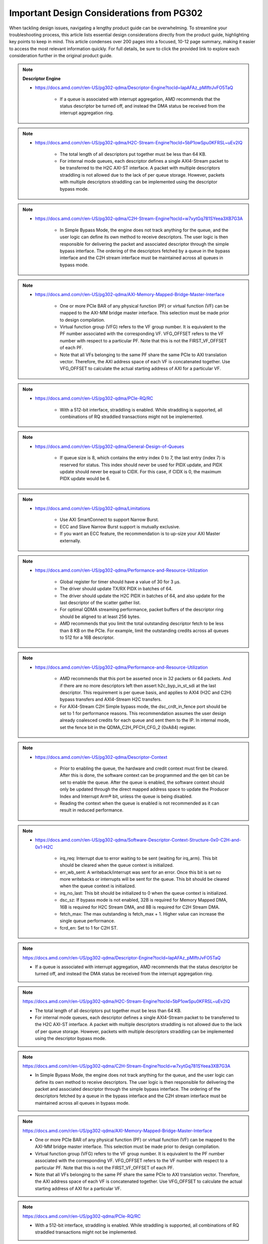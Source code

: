 .. _PG302_important_design_considerations:


Important Design Considerations from PG302
==========================================

.. container:: Introduction

    When tackling design issues, navigating a lengthy product guide can be overwhelming. To streamline your troubleshooting process, this article lists essential design considerations directly from the product guide, highlighting key points to keep in mind. This article condenses over 200 pages into a focused, 10-12 page summary, making it easier to access the most relevant information quickly. For full details, be sure to click the provided link to explore each consideration further in the original product guide.


.. note:: **Descriptor Engine**
    :class: highlight-box

    • https://docs.amd.com/r/en-US/pg302-qdma/Descriptor-Engine?tocId=IapAFAz_pMIftrJvFO5TaQ
    
        - If a queue is associated with interrupt aggregation, AMD recommends that the status descriptor be turned off, and instead the DMA status be received from the interrupt aggregation ring.

.. note::
    :class: highlight-box

    • https://docs.amd.com/r/en-US/pg302-qdma/H2C-Stream-Engine?tocId=5bP1owSpu0KFRSL~uEv2lQ
    
        - The total length of all descriptors put together must be less than 64 KB.
        - For internal mode queues, each descriptor defines a single AXI4-Stream packet to be transferred to the H2C AXI-ST interface. A packet with multiple descriptors straddling is not allowed due to the lack of per queue storage. However, packets with multiple descriptors straddling can be implemented using the descriptor bypass mode.

.. note::
    :class: highlight-box

    • https://docs.amd.com/r/en-US/pg302-qdma/C2H-Stream-Engine?tocId=w7xytGq781SYeea3XB7G3A
    
        - In Simple Bypass Mode, the engine does not track anything for the queue, and the user logic can define its own method to receive descriptors. The user logic is then responsible for delivering the packet and associated descriptor through the simple bypass interface. The ordering of the descriptors fetched by a queue in the bypass interface and the C2H stream interface must be maintained across all queues in bypass mode.

.. note::
    :class: highlight-box

    • https://docs.amd.com/r/en-US/pg302-qdma/AXI-Memory-Mapped-Bridge-Master-Interface
    
        - One or more PCIe BAR of any physical function (PF) or virtual function (VF) can be mapped to the AXI-MM bridge master interface. This selection must be made prior to design compilation.
        - Virtual function group (VFG) refers to the VF group number. It is equivalent to the PF number associated with the corresponding VF. VFG_OFFSET refers to the VF number with respect to a particular PF. Note that this is not the FIRST_VF_OFFSET of each PF.
        - Note that all VFs belonging to the same PF share the same PCIe to AXI translation vector. Therefore, the AXI address space of each VF is concatenated together. Use VFG_OFFSET to calculate the actual starting address of AXI for a particular VF.

.. note::
    :class: highlight-box

    • https://docs.amd.com/r/en-US/pg302-qdma/PCIe-RQ/RC
    
        - With a 512-bit interface, straddling is enabled. While straddling is supported, all combinations of RQ straddled transactions might not be implemented.

.. note::
    :class: highlight-box

    • https://docs.amd.com/r/en-US/pg302-qdma/General-Design-of-Queues
    
        - If queue size is 8, which contains the entry index 0 to 7, the last entry (index 7) is reserved for status. This index should never be used for PIDX update, and PIDX update should never be equal to CIDX. For this case, if CIDX is 0, the maximum PIDX update would be 6.

.. note::
    :class: highlight-box

    • https://docs.amd.com/r/en-US/pg302-qdma/Limitations
    
        - Use AXI SmartConnect to support Narrow Burst.
        - ECC and Slave Narrow Burst support is mutually exclusive.
        - If you want an ECC feature, the recommendation is to up-size your AXI Master externally.

.. note::
    :class: highlight-box

    • https://docs.amd.com/r/en-US/pg302-qdma/Performance-and-Resource-Utilization
    
        - Global register for timer should have a value of 30 for 3 μs.
        - The driver should update TX/RX PIDX in batches of 64.
        - The driver should update the H2C PIDX in batches of 64, and also update for the last descriptor of the scatter gather list.
        - For optimal QDMA streaming performance, packet buffers of the descriptor ring should be aligned to at least 256 bytes.
        - AMD recommends that you limit the total outstanding descriptor fetch to be less than 8 KB on the PCIe. For example, limit the outstanding credits across all queues to 512 for a 16B descriptor.

.. note::
    :class: highlight-box

    • https://docs.amd.com/r/en-US/pg302-qdma/Performance-and-Resource-Utilization
    
        - AMD recommends that this port be asserted once in 32 packets or 64 packets. And if there are no more descriptors left then assert h2c_byp_in_st_sdi at the last descriptor. This requirement is per queue basis, and applies to AXI4 (H2C and C2H) bypass transfers and AXI4-Stream H2C transfers.
        - For AXI4-Stream C2H Simple bypass mode, the dsc_crdt_in_fence port should be set to 1 for performance reasons. This recommendation assumes the user design already coalesced credits for each queue and sent them to the IP. In internal mode, set the fence bit in the QDMA_C2H_PFCH_CFG_2 (0xA84) register.

.. note::
    :class: highlight-box

    • https://docs.amd.com/r/en-US/pg302-qdma/Descriptor-Context
    
        - Prior to enabling the queue, the hardware and credit context must first be cleared. After this is done, the software context can be programmed and the qen bit can be set to enable the queue. After the queue is enabled, the software context should only be updated through the direct mapped address space to update the Producer Index and Interrupt Arm® bit, unless the queue is being disabled.
        - Reading the context when the queue is enabled is not recommended as it can result in reduced performance.

.. note::
    :class: highlight-box

    • https://docs.amd.com/r/en-US/pg302-qdma/Software-Descriptor-Context-Structure-0x0-C2H-and-0x1-H2C
    
        - irq_req: Interrupt due to error waiting to be sent (waiting for irq_arm). This bit should be cleared when the queue context is initialized.
        - err_wb_sent: A writeback/interrupt was sent for an error. Once this bit is set no more writebacks or interrupts will be sent for the queue. This bit should be cleared when the queue context is initialized.
        - irq_no_last: This bit should be initialized to 0 when the queue context is initialized.
        - dsc_sz: If bypass mode is not enabled, 32B is required for Memory Mapped DMA, 16B is required for H2C Stream DMA, and 8B is required for C2H Stream DMA.
        - fetch_max: The max outstanding is fetch_max + 1. Higher value can increase the single queue performance.
        - fcrd_en: Set to 1 for C2H ST.

.. note::
    :class: highlight-box

    https://docs.amd.com/r/en-US/pg302-qdma/Descriptor-Engine?tocId=IapAFAz_pMIftrJvFO5TaQ

    - If a queue is associated with interrupt aggregation, AMD recommends that the status descriptor be turned off, and instead the DMA status be received from the interrupt aggregation ring.

.. note::
    :class: highlight-box

    https://docs.amd.com/r/en-US/pg302-qdma/H2C-Stream-Engine?tocId=5bP1owSpu0KFRSL~uEv2lQ

    - The total length of all descriptors put together must be less than 64 KB.
    - For internal mode queues, each descriptor defines a single AXI4-Stream packet to be transferred to the H2C AXI-ST interface. A packet with multiple descriptors straddling is not allowed due to the lack of per queue storage. However, packets with multiple descriptors straddling can be implemented using the descriptor bypass mode.

.. note::
    :class: highlight-box

    https://docs.amd.com/r/en-US/pg302-qdma/C2H-Stream-Engine?tocId=w7xytGq781SYeea3XB7G3A

    - In Simple Bypass Mode, the engine does not track anything for the queue, and the user logic can define its own method to receive descriptors. The user logic is then responsible for delivering the packet and associated descriptor through the simple bypass interface. The ordering of the descriptors fetched by a queue in the bypass interface and the C2H stream interface must be maintained across all queues in bypass mode.

.. note::
    :class: highlight-box

    https://docs.amd.com/r/en-US/pg302-qdma/AXI-Memory-Mapped-Bridge-Master-Interface

    - One or more PCIe BAR of any physical function (PF) or virtual function (VF) can be mapped to the AXI-MM bridge master interface. This selection must be made prior to design compilation.
    - Virtual function group (VFG) refers to the VF group number. It is equivalent to the PF number associated with the corresponding VF. VFG_OFFSET refers to the VF number with respect to a particular PF. Note that this is not the FIRST_VF_OFFSET of each PF.
    - Note that all VFs belonging to the same PF share the same PCIe to AXI translation vector. Therefore, the AXI address space of each VF is concatenated together. Use VFG_OFFSET to calculate the actual starting address of AXI for a particular VF.

.. note::
    :class: highlight-box

    https://docs.amd.com/r/en-US/pg302-qdma/PCIe-RQ/RC

    - With a 512-bit interface, straddling is enabled. While straddling is supported, all combinations of RQ straddled transactions might not be implemented.

.. note::
    :class: highlight-box

    https://docs.amd.com/r/en-US/pg302-qdma/General-Design-of-Queues

    - If queue size is 8, which contains the entry index 0 to 7, the last entry (index 7) is reserved for status. This index should never be used for PIDX update, and PIDX update should never be equal to CIDX. For this case, if CIDX is 0, the maximum PIDX update would be 6.

.. note::
    :class: highlight-box

    https://docs.amd.com/r/en-US/pg302-qdma/Limitations

    - Use AXI SmartConnect to support Narrow Burst.
    - ECC and Slave Narrow Burst support is mutually exclusive.
    - If you want an ECC feature, the recommendation is to up-size your AXI Master externally.

.. note::
    :class: highlight-box

    https://docs.amd.com/r/en-US/pg302-qdma/Performance-and-Resource-Utilization

    - Global register for timer should have a value of 30 for 3 μs.
    - The driver should update TX/RX PIDX in batches of 64.
    - The driver should update the H2C PIDX in batches of 64, and also update for the last descriptor of the scatter-gather list.
    - For optimal QDMA streaming performance, packet buffers of the descriptor ring should be aligned to at least 256 bytes.
    - AMD recommends that you limit the total outstanding descriptor fetch to be less than 8 KB on the PCIe. For example, limit the outstanding credits across all queues to 512 for a 16B descriptor.

.. note::
    :class: highlight-box

    https://docs.amd.com/r/en-US/pg302-qdma/Performance-and-Resource-Utilization

    - AMD recommends that this port be asserted once in 32 packets or 64 packets. And if there are no more descriptors left then assert h2c_byp_in_st_sdi at the last descriptor. This requirement is per queue basis, and applies to AXI4 (H2C and C2H) bypass transfers and AXI4-Stream H2C transfers.
    - For AXI4-Stream C2H Simple bypass mode, the dsc_crdt_in_fence port should be set to 1 for performance reasons. This recommendation assumes the user design already coalesced credits for each queue and sent them to the IP. In internal mode, set the fence bit in the QDMA_C2H_PFCH_CFG_2 (0xA84) register.

.. note::
    :class: highlight-box

    https://docs.amd.com/r/en-US/pg302-qdma/Descriptor-Context

    - Prior to enabling the queue, the hardware and credit context must first be cleared. After this is done, the software context can be programmed and the qen bit can be set to enable the queue. After the queue is enabled, the software context should only be updated through the direct mapped address space to update the Producer Index and Interrupt Arm® bit, unless the queue is being disabled.
    - Reading the context when the queue is enabled is not recommended as it can result in reduced performance.

.. note::
    :class: highlight-box

    https://docs.amd.com/r/en-US/pg302-qdma/Software-Descriptor-Context-Structure-0x0-C2H-and-0x1-H2C

    - irq_req: Interrupt due to error waiting to be sent (waiting for irq_arm). This bit should be cleared when the queue context is initialized.
    - err_wb_sent: A writeback/interrupt was sent for an error. Once this bit is set no more writebacks or interrupts will be sent for the queue. This bit should be cleared when the queue context is initialized.
    - irq_no_last: This bit should be initialized to 0 when the queue context is initialized.
    - dsc_sz: If bypass mode is not enabled, 32B is required for Memory Mapped DMA, 16B is required for H2C Stream DMA, and 8B is required for C2H Stream DMA.
    - fetch_max: The max outstanding is fetch_max + 1. Higher value can increase the single queue performance.
    - fcrd_en: Set to 1 for C2H ST.

.. note::
    :class: highlight-box

    https://docs.amd.com/r/en-US/pg302-qdma/Descriptor-Fetch

    - If fetch crediting is enabled, the user logic is required to provide a credit for each descriptor that should be fetched.
    - In each direction, C2H and H2C are allocated 256 entries for descriptor fetch completions. Each entry is the width of the datapath. If sufficient space is available, the fetch is allowed to proceed. A given queue can only have one descriptor fetch pending on PCIe at any time.
    - Available descriptors are always - 2. At any time, the software should not update the PIDX to more than - 2.
    - If queue size is 8, which contains the entry index 0 to 7, the last entry (index 7) is reserved for status. This index should never be used for the PIDX update, and the PIDX update should never be equal to CIDX. For this case, if CIDX is 0, the maximum PIDX update would be 6.

.. note::
    :class: highlight-box

    https://docs.amd.com/r/en-US/pg302-qdma/Internal-Mode-Writeback-and-Interrupts-AXI-MM-and-H2C-ST

    - It is recommended the wbi_chk bit be set for all internal mode operation, including when interval mode is enabled.

.. note::
    :class: highlight-box

    https://docs.amd.com/r/en-US/pg302-qdma/Descriptor-Bypass-Mode-Writeback/Interrupts

    - If interrupts are enabled, the user logic must monitor the traffic manager output for the irq_arm. After the irq_arm bit is observed for the queue, a descriptor with the sdi bit is sent to the DMA. Once a descriptor with the sdi bit is sent, another irq_arm assertion must be observed before another descriptor with the sdi bit can be sent.

.. note::
    :class: highlight-box

    https://docs.amd.com/r/en-US/pg302-qdma/Traffic-Manager-Output-Interface

    - While the tm_dsc_sts interface is a valid/ready interface, it should not be back-pressured for optimal performance.

.. note::
    :class: highlight-box

    https://docs.amd.com/r/en-US/pg302-qdma/Errors?tocId=RVdoy7Fzh1DBbxgMq3ytwg

    - After the queue is invalidated, if there is an error you can determine the cause by reading the error registers and context for that queue. You must clear and remove that queue, and then add the queue back later when needed.

.. note::
    :class: highlight-box

    https://docs.amd.com/r/en-US/pg302-qdma/Operation

    - Any descriptors that have already started the source buffer fetch will continue to be processed. Reassertion of the run bit will result in resetting internal engine state and should only be done when the engine is quiesced.
    - Descriptors are received from either the descriptor engine directly or the Descriptor Bypass Input interface. Any queue that is in internal mode should not be given descriptors through the Descriptor Bypass Input interface.

.. note::
    :class: highlight-box

    https://docs.amd.com/r/en-US/pg302-qdma/AXI-Memory-Mapped-Descriptor-for-H2C-and-C2H-32B

    - Internal mode memory mapped DMA must configure the descriptor queue to be 32B and follow the above descriptor format.

.. note::
    :class: highlight-box

    https://docs.amd.com/r/en-US/pg302-qdma/Internal-and-Bypass-Modes

    - If the packet is present in host memory in non-contiguous space, then it has to be defined by more than one descriptor, and this requires that the queue be programmed in bypass mode.
    - When fcrd_en is enabled in the software context, DMA will wait for the user application to provide credits. When fcrd_en is not set, the DMA uses a pointer update, fetches descriptors and sends the descriptor out. The user application should not send in credits.
    - There are some requirements imposed on the user logic when using the bypass mode. Because the bypass mode allows a packet to span multiple descriptors, the user logic needs to indicate to QDMA which descriptor marks the Start-Of-Packet (SOP) and which marks the End-Of-Packet (EOP).
    - At the QDMA H2C Stream bypass-in interface, among other pieces of information, the user logic needs to provide: Address, Length, SOP, and EOP. It is required that once the user logic feeds SOP descriptor information into QDMA, it must eventually feed EOP descriptor information also. Descriptors for these multi-descriptor packets must be fed in sequentially.
    - Other descriptors not belonging to the packet must not be interleaved within the multi-descriptor packet. The user logic must accumulate the descriptors up to the EOP descriptor, before feeding them back to QDMA. Not doing so can result in a hang.
    - The QDMA will generate a TLAST at the QDMA H2C AXI4-Stream data output once it issues the last beat for the EOP descriptor. This is guaranteed because the user is required to submit the descriptors for a given packet sequentially.
    - Quality of service can be severely affected if the packet sizes are large. The Stream engine is designed to saturate PCIe for packet sizes as low as 128B, so AMD recommends that you restrict the packet size to be host page size or maximum transfer unit as required by the user application.
    - A performance control provided in the H2C Stream Engine is the ability to stall requests from being issued to the PCIe RQ/RC if a certain amount of data is outstanding on the PCIe side as seen by the H2C Stream Engine. To use this feature, the SW must program a threshold value in the H2C_REQ_THROT (0xE24) register.


.. note::
    :class: highlight-box

    https://docs.amd.com/r/en-US/pg302-qdma/Handling-Descriptors-With-Errors?tocId=C1GC1G3Yi2rqbFYc6COtCg

    - For a queue in bypass mode, it is the responsibility of the user logic to not issue a batch of descriptors with an error descriptor. Instead, it must send just one descriptor with error input asserted on the H2C Stream bypass-in interface and set the SOP, EOP, no_dma signal, and sdi or mrkr-req signal to make the H2C Stream Engine send a writeback to Host.

.. note::
    :class: highlight-box

    https://docs.amd.com/r/en-US/pg302-qdma/C2H-Stream-Engine?tocId=iIzB4_5EQe28ijZNG1QubA

    - The QDMA requires software to post full ring size so the C2H stream engine can fetch the needed number of descriptors for all received packets. If there are not enough descriptors in the descriptor ring, the QDMA will stall the packet transfer. For performance reasons, the software is required to post the PIDX as soon as possible to ensure there are always enough descriptors in the ring.

.. note::
    :class: highlight-box

    https://docs.amd.com/r/en-US/pg302-qdma/C2H-Stream-Modes

    - If you already have the descriptor cached on the device, there is no need to fetch one from the host and you should follow the simple bypass mode for the C2H Stream application. In simple bypass mode, do not provide credits to fetch the descriptor, and instead, you need to send in the descriptor on the descriptor bypass interface.
    - For simple bypass transfer to work, a prefetch tag is needed and it can be fetched from the QDMA IP.
    - The user application must request a prefetch tag before sending any traffic for a simple bypass queue through the C2H ST engine. Invalid queues or non-bypass queues should not request any tags using this method, as it might reduce performance by freezing tags that never get used.
    - For the queues that share the same prefetch tag, the data and descriptors need to come in the same order. For Simple Bypass, the data and descriptors are both controlled by the user, so they need to guarantee the order is maintained.
    - If a current qid is invalidated, a new prefetch tag must be requested with a valid qid.
    - Prefetched tag must be assigned to input port c2h_byp_in_st_csh_pfch_tag[6:0] for all transfers.

.. note::
    :class: highlight-box

    https://docs.amd.com/r/en-US/pg302-qdma/C2H-Stream-Packet-Type

    - dma<n>_s_axis_c2h_mty = empty byte should be set in last beat.
    - dma<n>_s_axis_c2h_cmpt_ctrl_wait_pld_pkt_id = This completion packet has to wait for the data packet with this ID to be sent before the CMPT packet can be sent.
    - When the user application sends the data packet, it must count the packet ID for each packet. The first data packet has a packet ID of 1, and it increments for each data packet.
    - For the regular C2H packet, the data packet and the completion packet is a one-to-one match. Therefore, the number of data packets with dma<n>_s_axis_c2h_ctrl_has_cmpt as 1'b1 should be equal to the number of CMPT packets with dma<n>_s_axis_c2h_cmpt_ctrl_cmpt_type as HAS_PLD.
    - Depth and width of the FIFO depends on the use case. Width is dependent on the largest CMPT size for the application, and depth is dependent on performance needs. For best performance for 64 Byte CMPT, a depth of 512 is recommended.
    - The immediate data packet and the marker packet do not consume the descriptor; instead, they write to the C2H Completion Ring. The software needs to size the C2H Completion Ring large enough to accommodate the outstanding immediate packets and the marker packets.
    - Zero Byte packets are not supported in Internal mode and Cache bypass mode. The QDMA might hang if zero byte packets are dropped due to not available descriptors. Zero Byte Packets are supported in Simple bypass mode.

.. note::
    :class: highlight-box

    https://docs.amd.com/r/en-US/pg302-qdma/C2H-Stream-Modes

    - When prefetch mode is enabled, the user application cannot send credits as input in QDMA Descriptor Credit input ports.

.. note::
    :class: highlight-box

    https://docs.amd.com/r/en-US/pg302-qdma/Completion-Engine?tocId=N~lHogTrZWEFBwBMSKiHgw

    - The user-defined portion of the CMPT packet typically needs to specify the length of the data packet transferred and whether or not descriptors were consumed as a result of the data packet transfer. Immediate and marker type packets do not consume any descriptors. The exact contents of the user-defined data are up to the user to determine.
    - Maximum buffer size register 0xB50 bits[31:26] is programmed to 0 (default value). This value might result in an overflow depending on the simulator or the synthesis tool used. To avoid overflow, set 0xB50 bits[31:26] to maximum value of 63.

.. note::
    :class: highlight-box

    https://docs.amd.com/r/en-US/pg302-qdma/Completion-Status-Structure

    - In order to make the QDMA Subsystem for PCIe write Completion Status to the Completion ring, Completion Status must be enabled in the Completion context.

.. note::
    :class: highlight-box

    https://docs.amd.com/r/en-US/pg302-qdma/Completion-Context-Structure

    - baddr4_low: Since the minimum alignment supported is 64B in this case, this field must be 0.

.. note::
    :class: highlight-box

    https://docs.amd.com/r/en-US/pg302-qdma/Slave-Bridge

    - If slave reads and writes are valid, IP prioritizes reads over writes. You are recommended to have proper arbitration (leave some gaps between reads so writes can pass through).

.. note::
    :class: highlight-box

    https://docs.amd.com/r/en-US/pg302-qdma/Slave-Address-Translation-Examples

    - The slave bridge does not support narrow burst AXI transfers. To avoid narrow burst transfers, connect the AXI smart-connect module which will convert narrow burst to full burst AXI transfers.

.. note::
    :class: highlight-box

    https://docs.amd.com/r/en-US/pg302-qdma/Function-Map-Table

    - Along with FMAP table programming in the IP, you must program the FMAP table in the Mailbox IP. This is needed for function level reset (FLR) procedure.

.. note::
    :class: highlight-box

    https://docs.amd.com/r/en-US/pg302-qdma/Queue-Setup

    - Set-up Completion Context. If interrupts/status writes are desired (enabled in the Completion Context), an initial Completion CIDX update is required to send the hardware into a state where it is sensitive to trigger conditions. This initial CIDX update is required, because when out of reset, the hardware initializes into an unarmed state.

.. note::
    :class: highlight-box

    https://docs.amd.com/r/en-US/pg302-qdma/Function-Level-Reset

    - When a VF is reset, only the resources associated with this VF are reset. When a PF is reset, all resources of the PF, including that of its associated VFs, are reset. Because FLR is a privileged operation, it must be performed by the PF driver running in the management system.
    - Quiesce: The software must ensure all pending transaction is completed. This can be done by polling the Transaction Pending bit in the Device Status register (in PCIe Configuration Space), until it is cleared or times out after a certain period of time.
    - Initiate Function Level Reset bit (bit 15 of PCIe Device Control Register) of the target function should be set to 1 to trigger FLR process in PCIe.

.. note::
    :class: highlight-box

    https://docs.amd.com/r/en-US/pg302-qdma/Host-Profile

    - Host profile must be programmed to represent root port host. Host profile can be programmed through context programming.
    - H2C AXI4-MM steering bit and C2H AXI4-MM steering bit should set to 0s. If not, DMA AXI4-MM transfers do not work. For most cases, host profile context structure is all 0s, and host profile must still be programmed to represent a host.

.. note::
    :class: highlight-box

    https://docs.amd.com/r/en-US/pg302-qdma/Resets

    - After soft_reset, you must reinitialize the queues and program all queue context.

.. note::
    :class: highlight-box

    https://docs.amd.com/r/en-US/pg302-qdma/Expansion-ROM

    - The maximum size for the Expansion ROM BAR should be no larger than 16 MB. Selecting an address space larger than 16 MB can result in a non-compliant core.

.. note::
    :class: highlight-box

    https://docs.amd.com/r/en-US/pg302-qdma/Data-Path-Errors

    - Parity errors are not recoverable and can result in unexpected behavior. Any DMA during and after the parity error should be considered invalid.
    - If there is a parity error and transfer hangs or stops, the DMA will log the error. You must investigate and fix the parity issues. Once the issues are fixed, clear that queue and reopen the queue to start a new transfer.

.. note::
    :class: highlight-box

    https://docs.amd.com/r/en-US/pg302-qdma/QDMA-Global-Ports

    - sys_clk should be driven by the ODIV2 port of reference clock IBUFDS_GTE4.
    - PCIe reference clock should be driven from the port of reference clock IBUFDS_GTE4.

.. note::
    :class: highlight-box

    https://docs.amd.com/r/en-US/pg302-qdma/AXI-Bridge-Slave-Ports

    - Only the INCR burst type is supported.
    - s_axib_wstrb can be equal to 0 in the beginning of a valid data cycle and will appropriately calculate an offset to the given address. However, the valid data identified by s_axib_wstrb must be continuous from the first byte enable to the last byte enable.

.. note::
    :class: highlight-box

    https://docs.amd.com/r/en-US/pg302-qdma/QDMA-Descriptor-Bypass-Input-Ports

    - QDMA hangs if the last descriptor without h2c_byp_in_st_sdi has an error. This results in a missing writeback and hw_ctxt.dsc_pend bit that are asserted indefinitely.
    - For performance reasons, AMD recommends that this port be asserted once in 32 or 64 descriptors and assert at the last descriptor if there are no more descriptors left.
    - In Cache Bypass mode, you must loop back c2h_byp_out_pfch_tag[6:0] to c2h_byp_in_st_csh_pfch_tag[6:0]. In Simple Bypass mode, you need to pass in the Prefetch tag value from MDMA_C2H_PFCH_BYP_TAG (0x140C) register.
    - AXI4-Stream C2H Simple Bypass mode and Cache Bypass mode both use the same bypass ports, c2h_byp_in_st_csh_*.

.. note::
    :class: highlight-box

    https://docs.amd.com/r/en-US/pg302-qdma/QDMA-Descriptor-Bypass-Output-Ports

    - h2c_byp_out_rdy: When this interface is not used, Ready must be tied-off to 1.
    - h2c_byp_out_cidx [15:0]: The ring index of the descriptor fetched. The User must echo this field back to QDMA when submitting the descriptor on the bypass-in interface.
    - c2h_byp_out_cidx [15:0]: The ring index of the descriptor fetched. The User must echo this field back to QDMA when submitting the descriptor on the bypass-in interface.
    - c2h_byp_out_rdy: When this interface is not used, Ready must be tied-off to 1.
    - When Descriptor bypass option is selected in the AMD Vivado™ IDE but the descriptor bypass bit is not set in context programming, you will see valid signals getting asserted with CIDX updates.


.. note::
    :class: highlight-box

    https://docs.amd.com/r/en-US/pg302-qdma/QDMA-Descriptor-Credit-Input-Ports

    - dsc_crdt_in_fence: The fence bit should only be set for a queue that is enabled and has both descriptors and credits available; otherwise, a hang condition might occur.

.. note::
    :class: highlight-box

    https://docs.amd.com/r/en-US/pg302-qdma/QDMA-Traffic-Manager-Credit-Output-Ports

    - tm_dsc_sts_rdy: When this interface is not used, Ready must be tied-off to 1.

.. note::
    :class: highlight-box

    https://docs.amd.com/r/en-US/pg302-qdma/Queue-Status-Ports

    - qsts_out_rdy: Ready must be tied to 1 so status output will not be blocked. Even if this interface is not used, the ready port must be tied to 1.

.. note::
    :class: highlight-box

    https://docs.amd.com/r/en-US/pg302-qdma/Registering-Signals

    - To simplify timing and increase system performance in a programmable device design, keep all inputs and outputs registered between the user application and the subsystem. This means that all inputs and outputs from the user application should come from, or connect to, a flip-flop. While registering signals might not be possible for all paths, it simplifies timing analysis and makes it easier for the AMD tools to place and route the design.

.. note::
    :class: highlight-box

    https://docs.amd.com/r/en-US/pg302-qdma/Recognize-Timing-Critical-Signals

    - The constraints provided with the example design identify the critical signals and timing constraints that should be applied.

.. note::
    :class: highlight-box

    https://docs.amd.com/r/en-US/pg302-qdma/Make-Only-Allowed-Modifications

    - You should not modify the subsystem. Any modifications can have adverse effects on system timing and protocol compliance. Supported user configurations of the subsystem can only be made by selecting the options in the customization IP dialog box when the subsystem is generated.

.. note::
    :class: highlight-box

    https://docs.amd.com/r/en-US/pg302-qdma/AXI-BARs-Tab

    - No Address Translation: When this option is selected, the DMA will not do any address translation. One full 64-bit BAR space is provided, and you are responsible for any address translation if required. When address translation is required by DMA, do not select this option.

.. note::
    :class: highlight-box

    https://docs.amd.com/r/en-US/pg302-qdma/PCIe-DMA-Tab

    - CMPT Coalesce Max buffer:
        - Completion (CMPT) Coalesce Max buffer supports up to 64 buffers. Select one of 16 or 32 (default 16). Each entry of the CMPT Coalesce Buffer coalesces multiple Completions (up to 64B) to form a single queue before writing to the host to improve bandwidth utilization. A deeper CMPT Coalesce Buffer allows coalescing within more queues but will increase the area as a downside.
    - Data Protection:
        - When Data Protection is not enabled:
            - You must always give the parity on CMPT.
        - When Data Protection is enabled:
            - You must send CRC/ECC values on C2H data and the control interface.

.. note::
    :class: highlight-box

    https://docs.amd.com/r/en-US/pg302-qdma/Example-Design-with-Descriptor-Bypass-In/Out-Loopback

    - After the setup initial C2H stream data transfer, the prefetch tag is valid until the qid is valid. When the current qid becomes invalid, you must generate a new tag.

.. note::
    :class: highlight-box

    https://docs.amd.com/r/en-US/pg302-qdma/Using-the-Drivers

    - Note: Starting from the 2022.1 release of the Linux driver for QDMA, if a design is using streaming queues, they must be explicitly enabled through API as they are not configured at module load.

